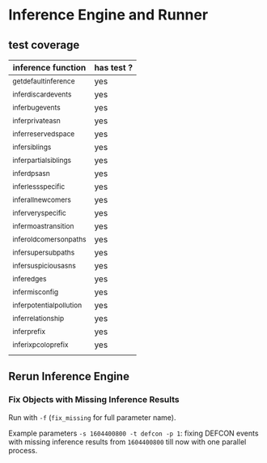 * Inference Engine and Runner

** test coverage

| inference function         | has test ? |
|----------------------------+------------|
| _get_default_inference     | yes        |
| _infer_discard_events      | yes        |
| _infer_bug_events          | yes        |
| _infer_private_asn         | yes        |
| _infer_reserved_space      | yes        |
| _infer_siblings            | yes        |
| _infer_partial_siblings    | yes        |
| _infer_dps_asn             | yes        |
| _infer_less_specific       | yes        |
| _infer_all_newcomers       | yes        |
| _infer_very_specific       | yes        |
| _infer_moas_transition     | yes        |
| _infer_oldcomers_on_paths  | yes        |
| _infer_super_sub_paths     | yes        |
| _infer_suspicious_asns     | yes        |
| _infer_edges               | yes        |
| _infer_misconfig           | yes        |
| _infer_potential_pollution | yes        |
| _infer_relationship        | yes        |
| _infer_prefix              | yes        |
| _infer_ixp_colo_prefix     | yes        |
|                            |            |
** Rerun Inference Engine

*** Fix Objects with Missing Inference Results

Run with ~-f~ (~fix_missing~ for full parameter name).

Example parameters ~-s 1604400800 -t defcon -p 1~: fixing DEFCON events with
missing inference results from ~1604400800~ till now with one parallel process.
